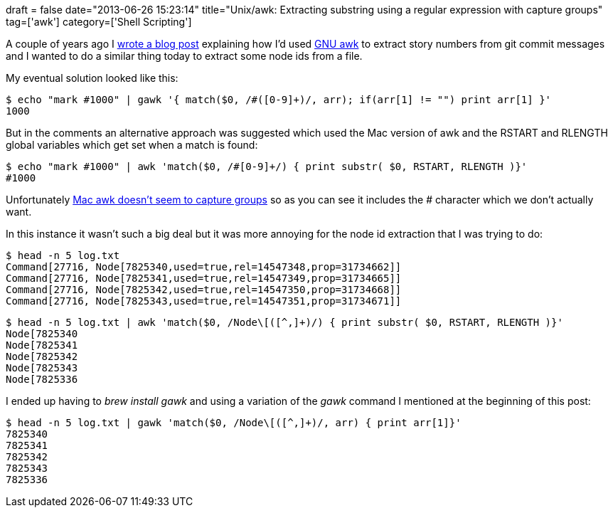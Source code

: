 +++
draft = false
date="2013-06-26 15:23:14"
title="Unix/awk: Extracting substring using a regular expression with capture groups"
tag=['awk']
category=['Shell Scripting']
+++

A couple of years ago I http://www.markhneedham.com/blog/2011/09/12/gawk-getting-story-numbers-from-git-commit-messages/[wrote a blog post] explaining how I'd used http://www.gnu.org/software/gawk/[GNU awk] to extract story numbers from git commit messages and I wanted to do a similar thing today to extract some node ids from a file.

My eventual solution looked like this:

[source,bash]
----

$ echo "mark #1000" | gawk '{ match($0, /#([0-9]+)/, arr); if(arr[1] != "") print arr[1] }'
1000
----

But in the comments an alternative approach was suggested which used the Mac version of awk and the RSTART and RLENGTH global variables which get set when a match is found:

[source,bash]
----

$ echo "mark #1000" | awk 'match($0, /#[0-9]+/) { print substr( $0, RSTART, RLENGTH )}'
#1000
----

Unfortunately http://stackoverflow.com/questions/2957684/awk-access-captured-group-from-line-pattern[Mac awk doesn't seem to capture groups] so as you can see it includes the # character which we don't actually want.

In this instance it wasn't such a big deal but it was more annoying for the node id extraction that I was trying to do:

[source,bash]
----

$ head -n 5 log.txt
Command[27716, Node[7825340,used=true,rel=14547348,prop=31734662]]
Command[27716, Node[7825341,used=true,rel=14547349,prop=31734665]]
Command[27716, Node[7825342,used=true,rel=14547350,prop=31734668]]
Command[27716, Node[7825343,used=true,rel=14547351,prop=31734671]]
----

[source,bash]
----

$ head -n 5 log.txt | awk 'match($0, /Node\[([^,]+)/) { print substr( $0, RSTART, RLENGTH )}'
Node[7825340
Node[7825341
Node[7825342
Node[7825343
Node[7825336
----

I ended up having to +++<cite>+++brew install gawk+++</cite>+++ and using a variation of the +++<cite>+++gawk+++</cite>+++ command I mentioned at the beginning of this post:

[source,bash]
----

$ head -n 5 log.txt | gawk 'match($0, /Node\[([^,]+)/, arr) { print arr[1]}'
7825340
7825341
7825342
7825343
7825336
----
